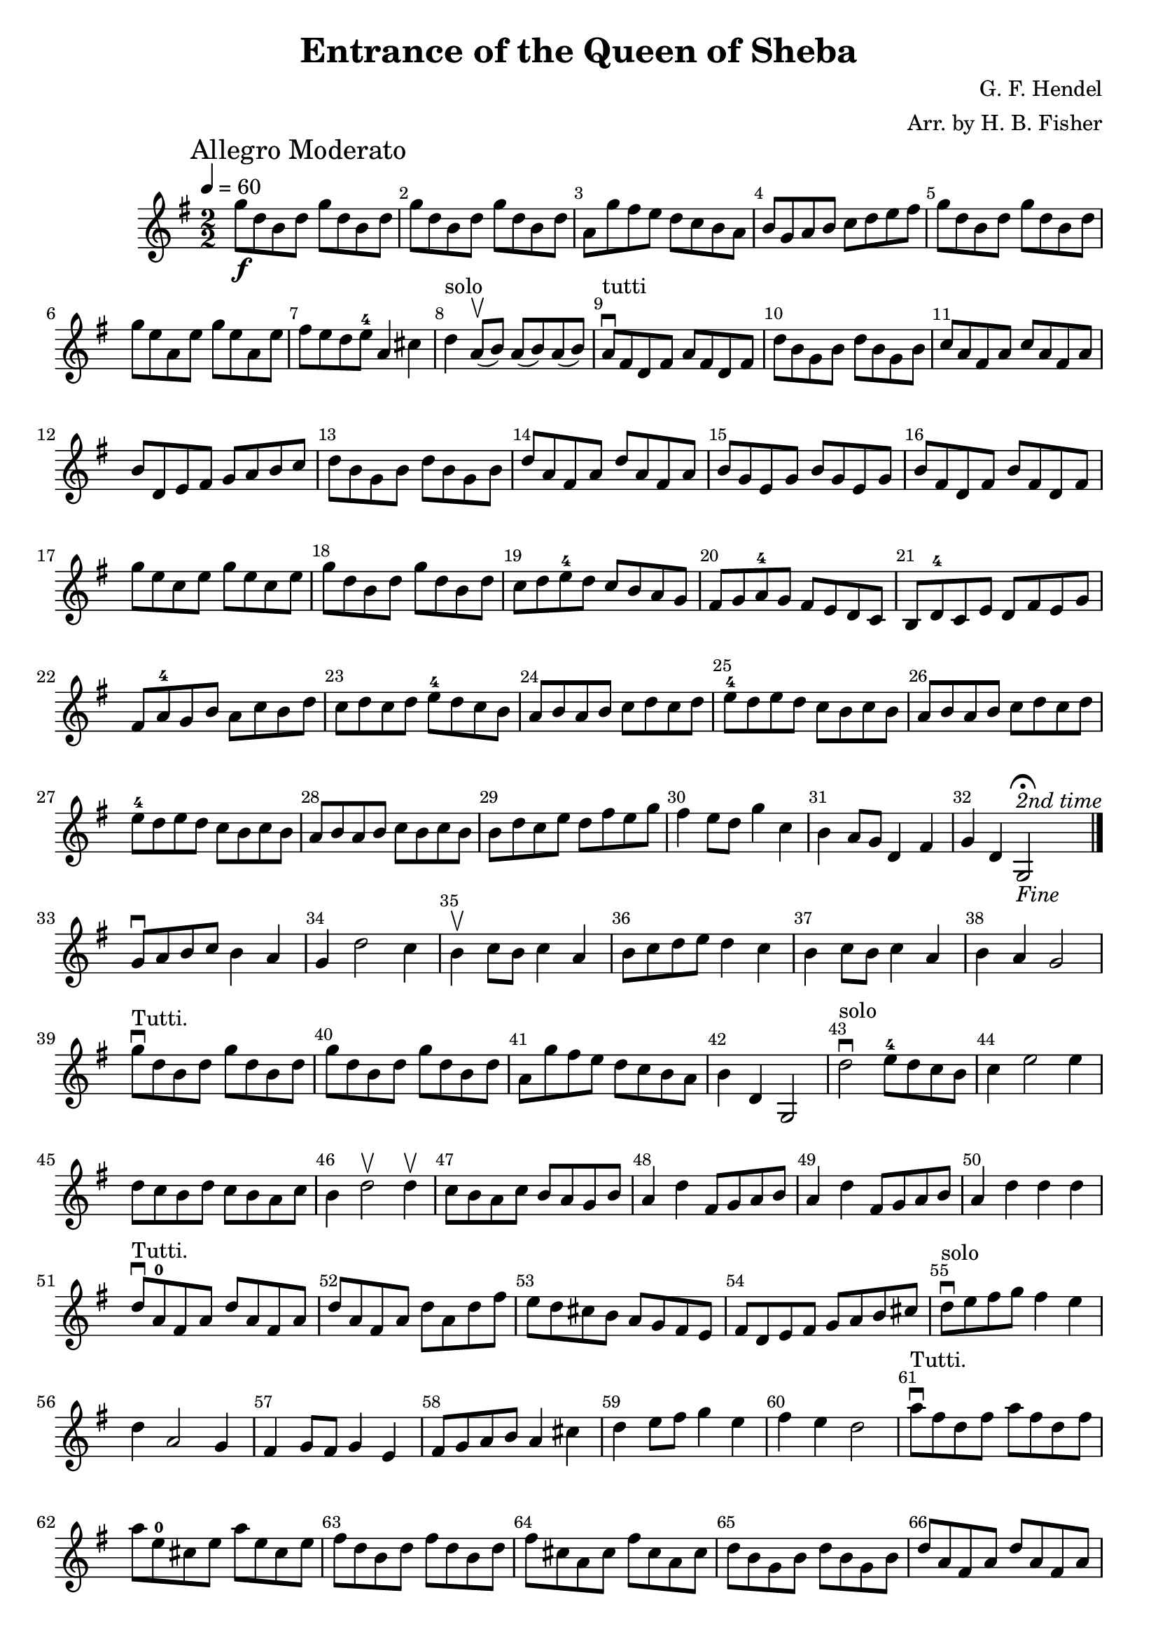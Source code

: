 \version "2.18.2"
\header {
    title="Entrance of the Queen of Sheba"
    composer="G. F. Hendel"
    arranger="Arr. by H. B. Fisher"
}
\score {
    \relative c'' {
        \key g \major
        \clef treble
        \time 2/2 \numericTimeSignature
        \mark "Allegro Moderato"
        \tempo 4 = 60

        g'8_\f d b d g d b d |
        g8 d b d g d b d |
        a8 g' fis e d c b a |
        b g a b c d e fis |
        g d b d g d b d |
        g e a, e' g e a, e' | % measure 6
        fis e d e^4 a,4 cis |
        d^"solo" %% << { \voiceOne  a8(\upbow  b8) } \new Voice { \voiceTwo d,4 } >> 
           a8(\upbow b8)
           a8( b) a( b) |  %% measure 8 !! COMPLICATED
        a8\downbow^"tutti" fis d fis a fis d fis |
        d' b g b d b g b |
        c8 a fis a c a fis a | % measure 11
        b8 d, e fis g a b c |
        d b g b d b g b |
        d a fis a d a fis a |
        b g e g b g e g |
        b fis d fis b fis d fis |
        g' e c e g e c e |
        g d b d g d b d |
        c d e^4 d c b a g |
        fis g a^4 g fis e d c |
        b d^4 c e d fis e g | % measure 21
        fis a^4 g b a c b d | 
        c d c d e^4 d c b |
        a b a b c d c d |
        e^4 d e d c b c b |
        a b a b c d c d |
        e^4 d e d c b c b |
        a b a b  c b c b |
        b d c e d fis e g |
        fis4 e8 d g4 c, |
        b a8 g d4 fis |
        g d g,2\fermata_\markup \italic {Fine}^\markup \italic {2nd time}\bar "|." %% Measure 32!! TODO: Fine and bars here
        \break 
        g'8\downbow a b c b4 a |
        g d'2 c4 |
        b4\upbow c8 b c4 a |
        b8 c d e d4 c |
        b c8 b c4 a |
        b4 a g2 |
        g'8\downbow^"Tutti." d b d g d b d |
        g d b d g d b d | % measure 40
        a8 g' fis e d c b a |
        b4 d, g,2 |
        d''2\downbow^"solo" e8^4 d c b | %% measure 43
        c4 e2 e4 |
        d8 c b d c b a c |
        b4 d2\upbow d4\upbow |
        c8 b a c b a g b |
        a4 d fis,8 g a b |
        a4 d fis,8 g a b |
        a4 d d d | % measure 50
        d8\downbow^"Tutti." a^0 fis a d a fis a |
        d a fis a d a d fis
        e8 d cis b a g fis e |
        fis8 d e fis g a b cis |
        d8\downbow^"solo" e fis g fis4 e | % measure 55 %% TODO: Two voices here??
        d4 a2 g4 |
        fis4 g8 fis g4 e |
        fis8 g a b a4 cis4 |
        d4 e8 fis g4 e |
        fis4 e d2 | % measure 60
        a'8^"Tutti."\downbow fis d fis a8 fis d fis |
        a8 e^0 cis e a e cis e | % measure 62
        fis8 d b d fis d b d |
        fis8 cis a cis fis cis a cis |
        d8 b g b d b g b |
        d8 a fis a d a fis a |
        g8 a b a g fis e d |
        cis2 r4 e'4\upbow | % measure 68
        fis4( e) e( d) |
        g4( fis) fis( e) |
        fis8(\downbow g fis e) e( fis e d) |
        e8( fis e d) d8( e^4 d cis) |
        b8(^"tutti"\downbow cis b a) g( a^4 g fis) |
        e8( fis e fis) g( a g a) |
        b8( a b a) g( fis g fis) | % measure 75
        e8( fis e fis) g( a g a) |
        b8( a b a) g( fis g fis) |
        e8( fis e fis) g( a g a) |
        fis4 d' e, cis' |
        d4 a d, r4 \breathe |
        b'8^"solo"\downbow c d e^4 d4 c | % measure 81
        b4 d2 c4 |
        b4 c8 b c4 a |
        b4 a g r |
        g'8^"Tutti."\downbow d b d g d b d | % measure 85
        g8 d b d g d b d |
        a8 g' fis e d c b a |
        b8 g a b g b, c d |
        b'4^"solo"(\downbow a) a( g) | % measure 89 %% TODO: Two voices here?
        c4( b) b( a) |
        b8( c b a) a( b a g) |
        a8( b a g) g( a^4 g fis) |
        g8 a b c b4 a |
        g4 g'2  fis4 |
        e4 fis8 e fis4 dis4 |
        e4^4 b g b |
        e8^"Tutti."\downbow b g b e b g b |
        e8 b g b e b e g | % measure 98
        fis8 e dis cis b a g fis |
        g8 e fis g a b cis dis |
        e8 b g b e b g b |
        e4 d8 c b4\upbow a\upbow |
        g2 fis2 |
        \mark \markup \italic { "D.C. al Fine"}
        e2 r2 \bar "||"
    }
    \layout {
      \context {
        \Score {
          %% \override SpacingSpanner.base-shortest-duration = #(ly:make-moment 1/24)
          \override Score.BarNumber #'break-visibility = #end-of-line-invisible
          %% \override Score.BarNumber #'Y-offset = #-4.0 % bar number below staff!
        }
      }
    }
}

